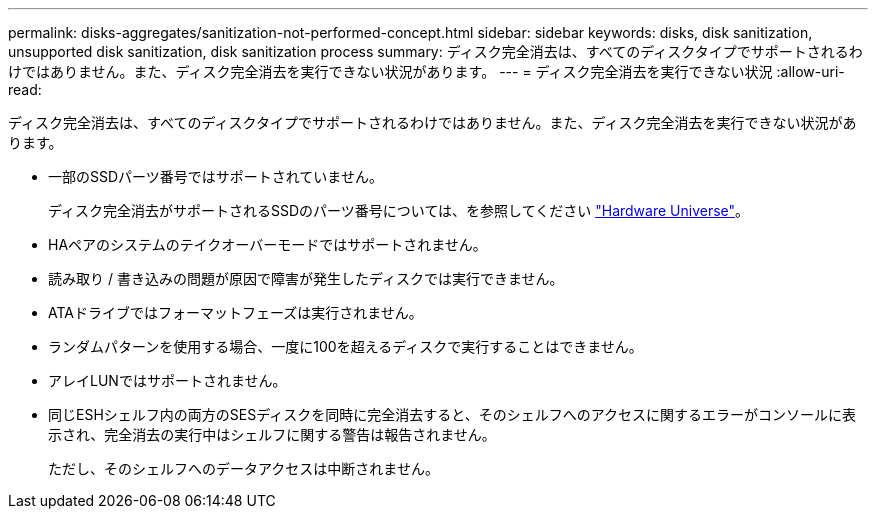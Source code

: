 ---
permalink: disks-aggregates/sanitization-not-performed-concept.html 
sidebar: sidebar 
keywords: disks, disk sanitization, unsupported disk sanitization, disk sanitization process 
summary: ディスク完全消去は、すべてのディスクタイプでサポートされるわけではありません。また、ディスク完全消去を実行できない状況があります。 
---
= ディスク完全消去を実行できない状況
:allow-uri-read: 


[role="lead"]
ディスク完全消去は、すべてのディスクタイプでサポートされるわけではありません。また、ディスク完全消去を実行できない状況があります。

* 一部のSSDパーツ番号ではサポートされていません。
+
ディスク完全消去がサポートされるSSDのパーツ番号については、を参照してください https://hwu.netapp.com/["Hardware Universe"^]。

* HAペアのシステムのテイクオーバーモードではサポートされません。
* 読み取り / 書き込みの問題が原因で障害が発生したディスクでは実行できません。
* ATAドライブではフォーマットフェーズは実行されません。
* ランダムパターンを使用する場合、一度に100を超えるディスクで実行することはできません。
* アレイLUNではサポートされません。
* 同じESHシェルフ内の両方のSESディスクを同時に完全消去すると、そのシェルフへのアクセスに関するエラーがコンソールに表示され、完全消去の実行中はシェルフに関する警告は報告されません。
+
ただし、そのシェルフへのデータアクセスは中断されません。


